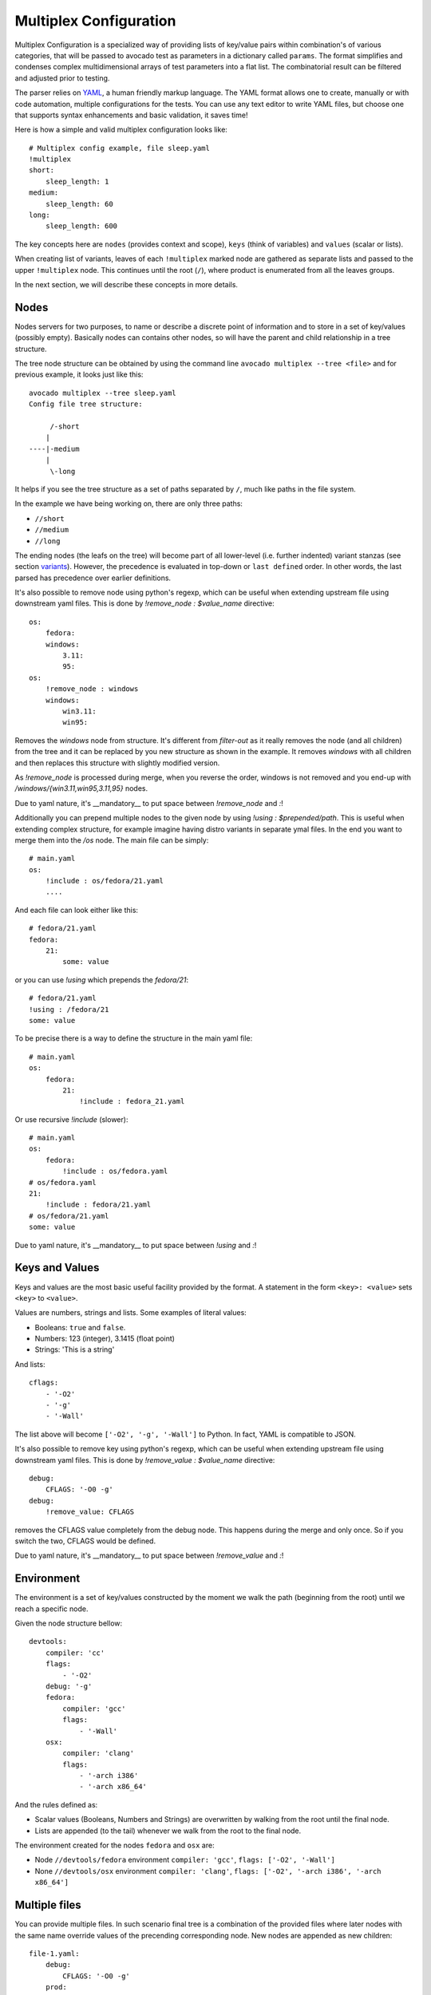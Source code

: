 .. _multiplex_configuration:

=======================
Multiplex Configuration
=======================

Multiplex Configuration is a specialized way of providing lists
of key/value pairs within combination's of various categories,
that will be passed to avocado test as parameters in a dictionary
called ``params``. The format simplifies and condenses complex
multidimensional arrays of test parameters into a flat list. The
combinatorial result can be filtered and adjusted prior to testing.

The parser relies on `YAML <http://www.yaml.org/>`_, a human friendly
markup language.  The YAML format allows one to create, manually or
with code automation, multiple configurations for the tests. You can use any
text editor to write YAML files, but choose one that supports syntax
enhancements and basic validation, it saves time!

Here is how a simple and valid multiplex configuration looks like::

    # Multiplex config example, file sleep.yaml
    !multiplex
    short:
        sleep_length: 1
    medium:
        sleep_length: 60
    long:
        sleep_length: 600

The key concepts here are ``nodes`` (provides context and scope), ``keys`` (think of variables) and ``values`` (scalar or lists).

When creating list of variants, leaves of each ``!multiplex`` marked node are
gathered as separate lists and passed to the upper ``!multiplex`` node.
This continues until the root (``/``), where product is enumerated from all
the leaves groups. 

In the next section, we will describe these concepts in more details.

.. _nodes:

Nodes
=====

Nodes servers for two purposes, to name or describe a discrete point of information
and to store in a set of key/values (possibly empty). Basically nodes can contains
other nodes, so will have the parent and child relationship in a tree structure.

The tree node structure can be obtained by using the command line
``avocado multiplex --tree <file>`` and for previous example,
it looks just like this::

    avocado multiplex --tree sleep.yaml
    Config file tree structure:

         /-short
        |
    ----|-medium
        |
         \-long

It helps if you see the tree structure as a set of paths
separated by ``/``, much like paths in the file system.

In the example we have being working on, there are only three paths:

- ``//short``
- ``//medium``
- ``//long``

The ending nodes (the leafs on the tree) will become part of all lower-level
(i.e. further indented) variant stanzas (see section variants_).
However, the precedence is evaluated in top-down or ``last defined`` order.
In other words, the last parsed has precedence over earlier definitions.

It's also possible to remove node using python's regexp, which can be useful
when extending upstream file using downstream yaml files. This is done by
`!remove_node : $value_name` directive::

    os:
        fedora:
        windows:
            3.11:
            95:
    os:
        !remove_node : windows
        windows:
            win3.11:
            win95:

Removes the `windows` node from structure. It's different from `filter-out`
as it really removes the node (and all children) from the tree and
it can be replaced by you new structure as shown in the example. It removes
`windows` with all children and then replaces this structure with slightly
modified version.

As `!remove_node` is processed during merge, when you reverse the order,
windows is not removed and you end-up with `/windows/{win3.11,win95,3.11,95}`
nodes.

Due to yaml nature, it's __mandatory__ to put space between `!remove_node`
and `:`!

Additionally you can prepend multiple nodes to the given node by using
`!using : $prepended/path`. This is useful when extending complex structure,
for example imagine having distro variants in separate ymal files. In the
end you want to merge them into the `/os` node. The main file can be simply::

    # main.yaml
    os:
        !include : os/fedora/21.yaml
        ....

And each file can look either like this::

    # fedora/21.yaml
    fedora:
        21:
            some: value

or you can use `!using` which prepends the `fedora/21`::

    # fedora/21.yaml
    !using : /fedora/21
    some: value

To be precise there is a way to define the structure in the main yaml file::

    # main.yaml
    os:
        fedora:
            21:
                !include : fedora_21.yaml

Or use recursive `!include` (slower)::

    # main.yaml
    os:
        fedora:
            !include : os/fedora.yaml
    # os/fedora.yaml
    21:
        !include : fedora/21.yaml
    # os/fedora/21.yaml
    some: value

Due to yaml nature, it's __mandatory__ to put space between `!using` and `:`!

.. _keys_and_values:

Keys and Values
===============

Keys and values are the most basic useful facility provided by the
format. A statement in the form ``<key>: <value>`` sets ``<key>`` to
``<value>``.

Values are numbers, strings and lists. Some examples of literal values:

- Booleans: ``true`` and ``false``.
- Numbers: 123 (integer), 3.1415 (float point)
- Strings: 'This is a string'

And lists::

    cflags:
        - '-O2'
        - '-g'
        - '-Wall'

The list above will become ``['-O2', '-g', '-Wall']`` to Python. In fact,
YAML is compatible to JSON.

It's also possible to remove key using python's regexp, which can be useful
when extending upstream file using downstream yaml files. This is done by
`!remove_value : $value_name` directive::

    debug:
        CFLAGS: '-O0 -g'
    debug:
        !remove_value: CFLAGS

removes the CFLAGS value completely from the debug node. This happens during
the merge and only once. So if you switch the two, CFLAGS would be defined.

Due to yaml nature, it's __mandatory__ to put space between `!remove_value`
and `:`!

.. _environment:

Environment
===========

The environment is a set of key/values constructed by the moment
we walk the path (beginning from the root) until we reach a specific node.

Given the node structure bellow::

    devtools:
        compiler: 'cc'
        flags:
            - '-O2'
        debug: '-g'
        fedora:
            compiler: 'gcc'
            flags:
                - '-Wall'
        osx:
            compiler: 'clang'
            flags:
                - '-arch i386'
                - '-arch x86_64'

And the rules defined as:

* Scalar values (Booleans, Numbers and Strings) are overwritten by walking from the root until the final node.
* Lists are appended (to the tail) whenever we walk from the root to the final node.

The environment created for the nodes ``fedora`` and ``osx`` are:

- Node ``//devtools/fedora`` environment ``compiler: 'gcc'``, ``flags: ['-O2', '-Wall']``
- None ``//devtools/osx`` environment ``compiler: 'clang'``, ``flags: ['-O2', '-arch i386', '-arch x86_64']``

.. _multiple_files:

Multiple files
==============

You can provide multiple files. In such scenario final tree is a combination
of the provided files where later nodes with the same name override values of
the precending corresponding node. New nodes are appended as new children::

    file-1.yaml:
        debug:
            CFLAGS: '-O0 -g'
        prod:
            CFLAGS: '-O2'

    file-2.yaml:
        prod:
            CFLAGS: '-Os'
        fast:
            CFLAGS: '-Ofast'

results in::

    debug:
        CFLAGS: '-O0 -g'
    prod:
        CFLAGS: '-Os'       # overriden
    fast:
        CFLAGS: '-Ofast'    # appended

It's also possilbe to include existing file into other file's node. This
is done by `!include : $path` directive::

    os:
        fedora:
            !include : fedora.yaml
        gentoo:
            !include : gentoo.yaml

Due to yaml nature, it's __mandatory__ to put space between `!include` and `:`!

The file location can be either absolute path or relative path to the yaml
file where the `!include` is called (even when it's nested).

Whole file is __merged__ into the node where it's defined.

.. _variants:

Variants
========

As said in the introduction, each test is parametrized using variants, which
means it is executed multiple times with slightly different parameters.
Each leaf of the yaml tree is used and when there are multiple leaves in
single ``!multiplex`` group, variant with each is created. All these are
then combined together to create product of all ``!multiplex`` groups.
Let me show you an example::

	Line:	yaml file	# comments
	0:	!multiplex	# multiplex hw+os as separate groups
	1:	hw: !multiplex	# multiplex cpu+fmt as separate groups
	2:		cpu:
	3:			intel:	# 1st leaf of cpu group
	4:			amd:	# 2nd leaf of cpu group
	5:			arm:	# 3rd leaf of cpu group
	6:		fmt:
	7:			qcow:
	8:				qcow2:		# 1st leaf of fmt group
	9:				qcow2v3:	# 2nd leaf of fmt group
	10:			raw:			# 3rd leaf of fmt group
	11:	os:
	12:		linux:
	13:			Fedora:
	14:				19:	# 1st leaf of os group
	15:			Gentoo:		# 2nd leaf of os group
	16:		windows:
	17:			3.11:		# 3rd leaf of os group

As you can see, ``!multiplex`` sets each child node as separate multiplex
group. This is very powerful as end-leaves might be from different level
and they still end in the same multiplex group (viz. line 8-10 and 14-17).

It was also mentioned, that all ``pools`` of separate leaves are passed to
the upper ``!multiplex`` node until root (``/``) is reached. On the way
pools appended and they create list of lists of leafs. You can imagine
it as if the tree is rebuilt into::

    cpu:
    	intel:
    	amd:
    	arm:
    fmt:
    	qcow2:
    	qcow2v3:
    	raw:
    os:
    	19:
    	Gentoo:
    	3.11:

While preserving names and environment values. Then all combinations are
created resulting into 27 unique variants covering all possible combinations
of given tree::

    Variant 1:    /hw/cpu/intel, /hw/fmt/qcow/qcow2, /os/linux/Fedora/19
	Variant 2:    /hw/cpu/intel, /hw/fmt/qcow/qcow2, /os/linux/Gentoo
	Variant 3:    /hw/cpu/intel, /hw/fmt/qcow/qcow2, /os/windows/3.11
	Variant 4:    /hw/cpu/intel, /hw/fmt/qcow/qcow2v3, /os/linux/Fedora/19
	Variant 5:    /hw/cpu/intel, /hw/fmt/qcow/qcow2v3, /os/linux/Gentoo
	Variant 6:    /hw/cpu/intel, /hw/fmt/qcow/qcow2v3, /os/windows/3.11
	Variant 7:    /hw/cpu/intel, /hw/fmt/raw, /os/linux/Fedora/19
	Variant 8:    /hw/cpu/intel, /hw/fmt/raw, /os/linux/Gentoo
	Variant 9:    /hw/cpu/intel, /hw/fmt/raw, /os/windows/3.11
	Variant 10:    /hw/cpu/amd, /hw/fmt/qcow/qcow2, /os/linux/Fedora/19
	Variant 11:    /hw/cpu/amd, /hw/fmt/qcow/qcow2, /os/linux/Gentoo
	Variant 12:    /hw/cpu/amd, /hw/fmt/qcow/qcow2, /os/windows/3.11
	Variant 13:    /hw/cpu/amd, /hw/fmt/qcow/qcow2v3, /os/linux/Fedora/19
	Variant 14:    /hw/cpu/amd, /hw/fmt/qcow/qcow2v3, /os/linux/Gentoo
	Variant 15:    /hw/cpu/amd, /hw/fmt/qcow/qcow2v3, /os/windows/3.11
	Variant 16:    /hw/cpu/amd, /hw/fmt/raw, /os/linux/Fedora/19
	Variant 17:    /hw/cpu/amd, /hw/fmt/raw, /os/linux/Gentoo
	Variant 18:    /hw/cpu/amd, /hw/fmt/raw, /os/windows/3.11
	Variant 19:    /hw/cpu/arm, /hw/fmt/qcow/qcow2, /os/linux/Fedora/19
	Variant 20:    /hw/cpu/arm, /hw/fmt/qcow/qcow2, /os/linux/Gentoo
	Variant 21:    /hw/cpu/arm, /hw/fmt/qcow/qcow2, /os/windows/3.11
	Variant 22:    /hw/cpu/arm, /hw/fmt/qcow/qcow2v3, /os/linux/Fedora/19
	Variant 23:    /hw/cpu/arm, /hw/fmt/qcow/qcow2v3, /os/linux/Gentoo
	Variant 24:    /hw/cpu/arm, /hw/fmt/qcow/qcow2v3, /os/windows/3.11
	Variant 25:    /hw/cpu/arm, /hw/fmt/raw, /os/linux/Fedora/19
	Variant 26:    /hw/cpu/arm, /hw/fmt/raw, /os/linux/Gentoo
	Variant 27:    /hw/cpu/arm, /hw/fmt/raw, /os/windows/3.11

You can generate this list yourself by executing::

    avocado multiplex /path/to/multiplex.yaml [-c]

Note that there's no need to put extensions to a multiplex file, although
doing so helps with organization. The optional -c param is used to provide
the contents of the dictionaries generated, not only their shortnames.

With Nodes, Keys, Values & Filters, we have most of what you
actually need to construct most multiplex files.
